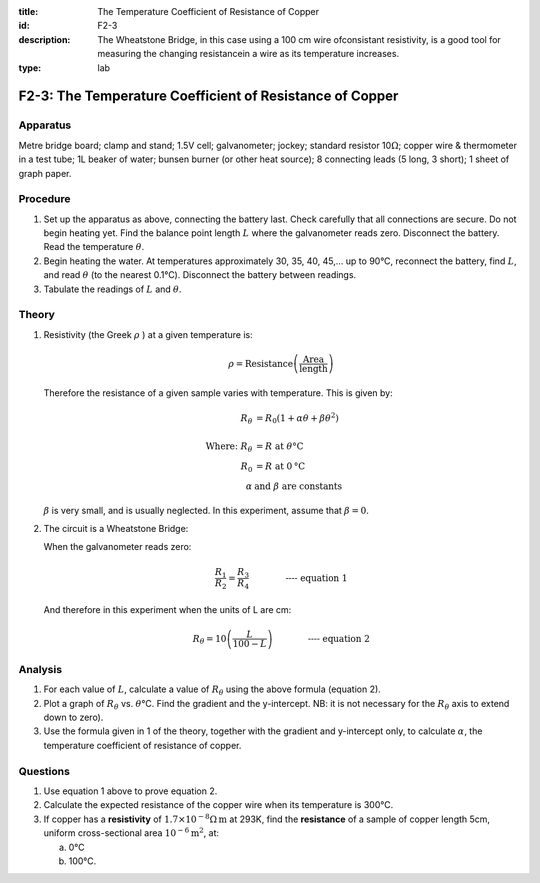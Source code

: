 :title: The Temperature Coefficient of Resistance of Copper
:id: F2-3
:description: The Wheatstone Bridge, in this case using a 100 cm wire ofconsistant resistivity, is a good tool for measuring the changing resistancein a wire as its temperature increases.
:type: lab

F2-3: The Temperature Coefficient of Resistance of Copper
=========================================================

Apparatus
---------

Metre bridge board; clamp and stand; 1.5V cell; galvanometer; jockey;
standard resistor 10\ :math:`\Omega`; copper wire & thermometer in a
test tube; 1L beaker of water; bunsen burner (or other heat source); 8
connecting leads (5 long, 3 short); 1 sheet of graph paper.

|F2-3.1| 

Procedure
---------

1. Set up the apparatus as above, connecting the battery last. Check
   carefully that all connections are secure. Do not begin heating yet. Find 
   the balance point length :math:`L` where the galvanometer reads zero. 
   Disconnect the battery. Read the temperature :math:`\theta`.

2. Begin heating the water. At temperatures approximately 30, 35, 40,
   45,... up to 90°C, reconnect the battery, find :math:`L`, and read
   :math:`\theta` (to the nearest 0.1°C). Disconnect the battery between
   readings.

3. Tabulate the readings of :math:`L` and :math:`\theta`.

Theory
------

1. Resistivity (the Greek :math:`\rho` ) at a given temperature is:

    .. math:: 
    
      \rho = \text{Resistance} \left( \frac{ \text{Area}}{ \text{length}} \right)
    
   Therefore the resistance of a given sample varies with temperature. 
   This is given by:

   .. math::
      
      R_{\theta} &= R_0 (1+ \alpha \theta + \beta \theta^2) \\ 
      \\  
      \text{Where: } R_{\theta} &= R \text{ at } \theta \text{°C} \\  
      R_0 &= R \text{ at } 0 \text{°C} \\ 
      \alpha \text{ } & \text{and } \beta \text{ are constants}
      

   :math:`\beta` is very small, and is usually neglected. In this
   experiment, assume that :math:`\beta =0`. 
    
2. The circuit is a Wheatstone Bridge:  

   |F2-3.2| 

   When the galvanometer reads zero:  

   .. math::
      \frac{R_1}{R_2} = \frac{R_3}{R_4} \qquad \qquad \textbf{---- equation 1}
      

   And therefore in this experiment when the units of L are cm: 

   .. math::
      R_{\theta} = 10 \left( \frac{L}{100-L} \right) \qquad \qquad \textbf{---- equation 2}
      

Analysis
--------

1. For each value of :math:`L`, calculate a value of :math:`R_\theta`
   using the above formula (equation 2).

2. Plot a graph of :math:`R_\theta` vs. :math:`\theta`\ °C. Find the
   gradient and the y-intercept. NB: it is not necessary for the
   :math:`R_\theta` axis to extend down to zero).

3. Use the formula given in 1 of the theory, together with the gradient
   and y-intercept only, to calculate :math:`\alpha`, the temperature
   coefficient of resistance of copper.

Questions
---------

1. Use equation 1 above to prove equation 2.

2. Calculate the expected resistance of the copper wire when its
   temperature is 300°C.

3. If copper has a **resistivity** of
   :math:`1.7 \times 10^{-8}\Omega\text{m}` at 293K, find the
   **resistance** of a sample of copper length 5cm, uniform
   cross-sectional area :math:`10^{-6} \text{m}^2`, at: 

   a) 0°C

   b) 100°C.

.. |F2-3.1| image:: /images/41.png
.. |F2-3.2| image:: /images/42.png

